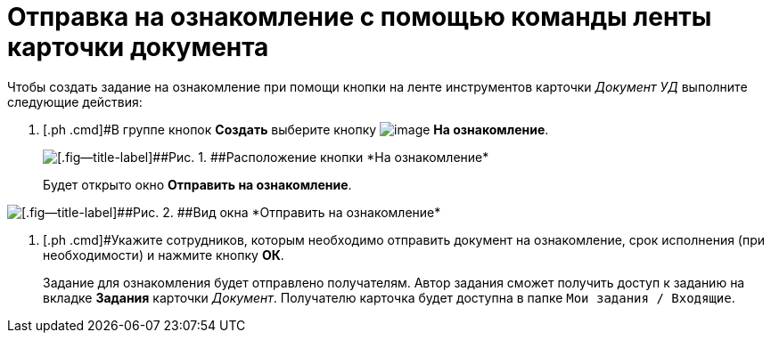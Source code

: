 = Отправка на ознакомление с помощью команды ленты карточки документа

Чтобы создать задание на ознакомление при помощи кнопки на ленте инструментов карточки _Документ УД_ выполните следующие действия:

. [.ph .cmd]#В группе кнопок *Создать* выберите кнопку image:buttons/ico_for_look.png[image] *На ознакомление*.
+
image::Task_Creafe_Look.png[[.fig--title-label]##Рис. 1. ##Расположение кнопки *На ознакомление*]
+
Будет открыто окно *Отправить на ознакомление*.

image::Task_Look_Send.png[[.fig--title-label]##Рис. 2. ##Вид окна *Отправить на ознакомление*]
. [.ph .cmd]#Укажите сотрудников, которым необходимо отправить документ на ознакомление, срок исполнения (при необходимости) и нажмите кнопку *ОК*.
+
Задание для ознакомления будет отправлено получателям. Автор задания сможет получить доступ к заданию на вкладке *Задания* карточки _Документ_. Получателю карточка будет доступна в папке `Мои задания / Входящие`.
